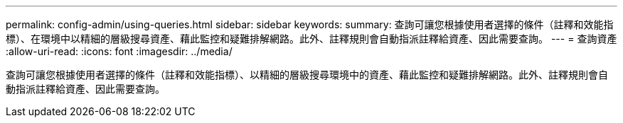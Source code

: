 ---
permalink: config-admin/using-queries.html 
sidebar: sidebar 
keywords:  
summary: 查詢可讓您根據使用者選擇的條件（註釋和效能指標）、在環境中以精細的層級搜尋資產、藉此監控和疑難排解網路。此外、註釋規則會自動指派註釋給資產、因此需要查詢。 
---
= 查詢資產
:allow-uri-read: 
:icons: font
:imagesdir: ../media/


[role="lead"]
查詢可讓您根據使用者選擇的條件（註釋和效能指標）、以精細的層級搜尋環境中的資產、藉此監控和疑難排解網路。此外、註釋規則會自動指派註釋給資產、因此需要查詢。
